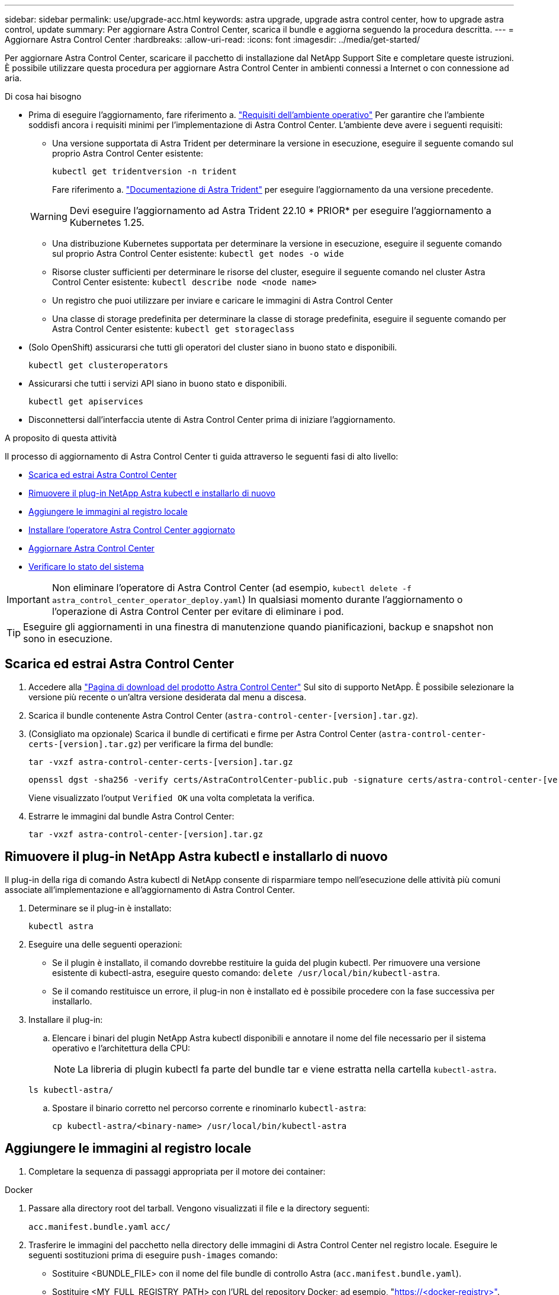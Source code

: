 ---
sidebar: sidebar 
permalink: use/upgrade-acc.html 
keywords: astra upgrade, upgrade astra control center, how to upgrade astra control, update 
summary: Per aggiornare Astra Control Center, scarica il bundle e aggiorna seguendo la procedura descritta. 
---
= Aggiornare Astra Control Center
:hardbreaks:
:allow-uri-read: 
:icons: font
:imagesdir: ../media/get-started/


[role="lead"]
Per aggiornare Astra Control Center, scaricare il pacchetto di installazione dal NetApp Support Site e completare queste istruzioni. È possibile utilizzare questa procedura per aggiornare Astra Control Center in ambienti connessi a Internet o con connessione ad aria.

.Di cosa hai bisogno
* Prima di eseguire l'aggiornamento, fare riferimento a. link:../get-started/requirements.html#operational-environment-requirements["Requisiti dell'ambiente operativo"^] Per garantire che l'ambiente soddisfi ancora i requisiti minimi per l'implementazione di Astra Control Center. L'ambiente deve avere i seguenti requisiti:
+
** Una versione supportata di Astra Trident per determinare la versione in esecuzione, eseguire il seguente comando sul proprio Astra Control Center esistente:
+
[listing]
----
kubectl get tridentversion -n trident
----
+
Fare riferimento a. https://docs.netapp.com/us-en/trident/trident-managing-k8s/upgrade-trident.html#determine-the-version-to-upgrade-to["Documentazione di Astra Trident"] per eseguire l'aggiornamento da una versione precedente.

+

WARNING: Devi eseguire l'aggiornamento ad Astra Trident 22.10 * PRIOR* per eseguire l'aggiornamento a Kubernetes 1.25.

** Una distribuzione Kubernetes supportata per determinare la versione in esecuzione, eseguire il seguente comando sul proprio Astra Control Center esistente: `kubectl get nodes -o wide`
** Risorse cluster sufficienti per determinare le risorse del cluster, eseguire il seguente comando nel cluster Astra Control Center esistente: `kubectl describe node <node name>`
** Un registro che puoi utilizzare per inviare e caricare le immagini di Astra Control Center
** Una classe di storage predefinita per determinare la classe di storage predefinita, eseguire il seguente comando per Astra Control Center esistente: `kubectl get storageclass`


* (Solo OpenShift) assicurarsi che tutti gli operatori del cluster siano in buono stato e disponibili.
+
[listing]
----
kubectl get clusteroperators
----
* Assicurarsi che tutti i servizi API siano in buono stato e disponibili.
+
[listing]
----
kubectl get apiservices
----
* Disconnettersi dall'interfaccia utente di Astra Control Center prima di iniziare l'aggiornamento.


.A proposito di questa attività
Il processo di aggiornamento di Astra Control Center ti guida attraverso le seguenti fasi di alto livello:

* <<Scarica ed estrai Astra Control Center>>
* <<Rimuovere il plug-in NetApp Astra kubectl e installarlo di nuovo>>
* <<Aggiungere le immagini al registro locale>>
* <<Installare l'operatore Astra Control Center aggiornato>>
* <<Aggiornare Astra Control Center>>
* <<Verificare lo stato del sistema>>



IMPORTANT: Non eliminare l'operatore di Astra Control Center (ad esempio, `kubectl delete -f astra_control_center_operator_deploy.yaml`) In qualsiasi momento durante l'aggiornamento o l'operazione di Astra Control Center per evitare di eliminare i pod.


TIP: Eseguire gli aggiornamenti in una finestra di manutenzione quando pianificazioni, backup e snapshot non sono in esecuzione.



== Scarica ed estrai Astra Control Center

. Accedere alla https://mysupport.netapp.com/site/products/all/details/astra-control-center/downloads-tab["Pagina di download del prodotto Astra Control Center"^] Sul sito di supporto NetApp. È possibile selezionare la versione più recente o un'altra versione desiderata dal menu a discesa.
. Scarica il bundle contenente Astra Control Center (`astra-control-center-[version].tar.gz`).
. (Consigliato ma opzionale) Scarica il bundle di certificati e firme per Astra Control Center (`astra-control-center-certs-[version].tar.gz`) per verificare la firma del bundle:
+
[source, console]
----
tar -vxzf astra-control-center-certs-[version].tar.gz
----
+
[source, console]
----
openssl dgst -sha256 -verify certs/AstraControlCenter-public.pub -signature certs/astra-control-center-[version].tar.gz.sig astra-control-center-[version].tar.gz
----
+
Viene visualizzato l'output `Verified OK` una volta completata la verifica.

. Estrarre le immagini dal bundle Astra Control Center:
+
[source, console]
----
tar -vxzf astra-control-center-[version].tar.gz
----




== Rimuovere il plug-in NetApp Astra kubectl e installarlo di nuovo

Il plug-in della riga di comando Astra kubectl di NetApp consente di risparmiare tempo nell'esecuzione delle attività più comuni associate all'implementazione e all'aggiornamento di Astra Control Center.

. Determinare se il plug-in è installato:
+
[listing]
----
kubectl astra
----
. Eseguire una delle seguenti operazioni:
+
** Se il plugin è installato, il comando dovrebbe restituire la guida del plugin kubectl. Per rimuovere una versione esistente di kubectl-astra, eseguire questo comando: `delete /usr/local/bin/kubectl-astra`.
** Se il comando restituisce un errore, il plug-in non è installato ed è possibile procedere con la fase successiva per installarlo.


. Installare il plug-in:
+
.. Elencare i binari del plugin NetApp Astra kubectl disponibili e annotare il nome del file necessario per il sistema operativo e l'architettura della CPU:
+

NOTE: La libreria di plugin kubectl fa parte del bundle tar e viene estratta nella cartella `kubectl-astra`.

+
[source, console]
----
ls kubectl-astra/
----
.. Spostare il binario corretto nel percorso corrente e rinominarlo `kubectl-astra`:
+
[source, console]
----
cp kubectl-astra/<binary-name> /usr/local/bin/kubectl-astra
----






== Aggiungere le immagini al registro locale

. Completare la sequenza di passaggi appropriata per il motore dei container:


[role="tabbed-block"]
====
.Docker
--
. Passare alla directory root del tarball. Vengono visualizzati il file e la directory seguenti:
+
`acc.manifest.bundle.yaml`
`acc/`

. Trasferire le immagini del pacchetto nella directory delle immagini di Astra Control Center nel registro locale. Eseguire le seguenti sostituzioni prima di eseguire `push-images` comando:
+
** Sostituire <BUNDLE_FILE> con il nome del file bundle di controllo Astra (`acc.manifest.bundle.yaml`).
** Sostituire <MY_FULL_REGISTRY_PATH> con l'URL del repository Docker; ad esempio, "https://<docker-registry>"[].
** Sostituire <MY_REGISTRY_USER> con il nome utente.
** Sostituire <MY_REGISTRY_TOKEN> con un token autorizzato per il registro.
+
[source, console]
----
kubectl astra packages push-images -m <BUNDLE_FILE> -r <MY_FULL_REGISTRY_PATH> -u <MY_REGISTRY_USER> -p <MY_REGISTRY_TOKEN>
----




--
.Podman
--
. Passare alla directory root del tarball. Vengono visualizzati il file e la directory seguenti:
+
`acc.manifest.bundle.yaml`
`acc/`

. Accedere al Registro di sistema:
+
[source, console]
----
podman login <YOUR_REGISTRY>
----
. Preparare ed eseguire uno dei seguenti script personalizzato per la versione di Podman utilizzata. Sostituire <MY_FULL_REGISTRY_PATH> con l'URL del repository che include le sottodirectory.
+
[source, subs="specialcharacters,quotes"]
----
*Podman 4*
----
+
[source, console]
----
export REGISTRY=<MY_FULL_REGISTRY_PATH>
export PACKAGENAME=acc
export PACKAGEVERSION=22.11.0-82
export DIRECTORYNAME=acc
for astraImageFile in $(ls ${DIRECTORYNAME}/images/*.tar) ; do
astraImage=$(podman load --input ${astraImageFile} | sed 's/Loaded image: //')
astraImageNoPath=$(echo ${astraImage} | sed 's:.*/::')
podman tag ${astraImageNoPath} ${REGISTRY}/netapp/astra/${PACKAGENAME}/${PACKAGEVERSION}/${astraImageNoPath}
podman push ${REGISTRY}/netapp/astra/${PACKAGENAME}/${PACKAGEVERSION}/${astraImageNoPath}
done
----
+
[source, subs="specialcharacters,quotes"]
----
*Podman 3*
----
+
[source, console]
----
export REGISTRY=<MY_FULL_REGISTRY_PATH>
export PACKAGENAME=acc
export PACKAGEVERSION=22.11.0-82
export DIRECTORYNAME=acc
for astraImageFile in $(ls ${DIRECTORYNAME}/images/*.tar) ; do
astraImage=$(podman load --input ${astraImageFile} | sed 's/Loaded image: //')
astraImageNoPath=$(echo ${astraImage} | sed 's:.*/::')
podman tag ${astraImageNoPath} ${REGISTRY}/netapp/astra/${PACKAGENAME}/${PACKAGEVERSION}/${astraImageNoPath}
podman push ${REGISTRY}/netapp/astra/${PACKAGENAME}/${PACKAGEVERSION}/${astraImageNoPath}
done
----
+

NOTE: Il percorso dell'immagine creato dallo script deve essere simile al seguente, a seconda della configurazione del Registro di sistema: `https://netappdownloads.jfrog.io/docker-astra-control-prod/netapp/astra/acc/22.11.0-82/image:version`



--
====


== Installare l'operatore Astra Control Center aggiornato

. Modificare la directory:
+
[listing]
----
cd manifests
----
. Modificare l'yaml di implementazione dell'operatore di Astra Control Center (`astra_control_center_operator_deploy.yaml`) per fare riferimento al registro locale e al segreto.
+
[listing]
----
vim astra_control_center_operator_deploy.yaml
----
+
.. Se si utilizza un registro che richiede l'autenticazione, sostituire o modificare la riga predefinita di `imagePullSecrets: []` con i seguenti elementi:
+
[listing]
----
imagePullSecrets:
- name: <astra-registry-cred_or_custom_name_of_secret>
----
.. Cambiare `[your_registry_path]` per `kube-rbac-proxy` al percorso del registro in cui sono state inviate le immagini in a. <<Aggiungere le immagini al registro locale,passaggio precedente>>.
.. Cambiare `[your_registry_path]` per `acc-operator` al percorso del registro in cui sono state inviate le immagini in a. <<Aggiungere le immagini al registro locale,passaggio precedente>>.
.. Aggiungere i seguenti valori a `env` sezione:
+
[listing]
----
- name: ACCOP_HELM_UPGRADETIMEOUT
  value: 300m
----
+
[listing, subs="+quotes"]
----
apiVersion: apps/v1
kind: Deployment
metadata:
  labels:
    control-plane: controller-manager
  name: acc-operator-controller-manager
  namespace: netapp-acc-operator
spec:
  replicas: 1
  selector:
    matchLabels:
      control-plane: controller-manager
  strategy:
    type: Recreate
  template:
    metadata:
      labels:
        control-plane: controller-manager
    spec:
      containers:
      - args:
        - --secure-listen-address=0.0.0.0:8443
        - --upstream=http://127.0.0.1:8080/
        - --logtostderr=true
        - --v=10
        *image: [your_registry_path]/kube-rbac-proxy:v4.8.0*
        name: kube-rbac-proxy
        ports:
        - containerPort: 8443
          name: https
      - args:
        - --health-probe-bind-address=:8081
        - --metrics-bind-address=127.0.0.1:8080
        - --leader-elect
        env:
        - name: ACCOP_LOG_LEVEL
          value: "2"
        *- name: ACCOP_HELM_UPGRADETIMEOUT*
          *value: 300m*
        *image: [your_registry_path]/acc-operator:[version x.y.z]*
        imagePullPolicy: IfNotPresent
        livenessProbe:
          httpGet:
            path: /healthz
            port: 8081
          initialDelaySeconds: 15
          periodSeconds: 20
        name: manager
        readinessProbe:
          httpGet:
            path: /readyz
            port: 8081
          initialDelaySeconds: 5
          periodSeconds: 10
        resources:
          limits:
            cpu: 300m
            memory: 750Mi
          requests:
            cpu: 100m
            memory: 75Mi
        securityContext:
          allowPrivilegeEscalation: false
      *imagePullSecrets: []*
      securityContext:
        runAsUser: 65532
      terminationGracePeriodSeconds: 10
----


. Installare l'operatore Astra Control Center aggiornato:
+
[listing]
----
kubectl apply -f astra_control_center_operator_deploy.yaml
----
+
Esempio di risposta:

+
[listing]
----
namespace/netapp-acc-operator unchanged
customresourcedefinition.apiextensions.k8s.io/astracontrolcenters.astra.netapp.io configured
role.rbac.authorization.k8s.io/acc-operator-leader-election-role unchanged
clusterrole.rbac.authorization.k8s.io/acc-operator-manager-role configured
clusterrole.rbac.authorization.k8s.io/acc-operator-metrics-reader unchanged
clusterrole.rbac.authorization.k8s.io/acc-operator-proxy-role unchanged
rolebinding.rbac.authorization.k8s.io/acc-operator-leader-election-rolebinding unchanged
clusterrolebinding.rbac.authorization.k8s.io/acc-operator-manager-rolebinding configured
clusterrolebinding.rbac.authorization.k8s.io/acc-operator-proxy-rolebinding unchanged
configmap/acc-operator-manager-config unchanged
service/acc-operator-controller-manager-metrics-service unchanged
deployment.apps/acc-operator-controller-manager configured
----
. Verificare che i pod siano in esecuzione:
+
[listing]
----
kubectl get pods -n netapp-acc-operator
----




== Aggiornare Astra Control Center

. Modificare la risorsa personalizzata Astra Control Center (CR):
+
[listing]
----
kubectl edit AstraControlCenter -n [netapp-acc or custom namespace]
----
. Modificare il numero di versione di Astra (`astraVersion` all'interno di `Spec`) alla versione alla quale si sta eseguendo l'aggiornamento:
+
[listing, subs="+quotes"]
----
spec:
  accountName: "Example"
  *astraVersion: "[Version number]"*
----
. Verificare che il percorso del Registro di sistema dell'immagine corrisponda al percorso del Registro di sistema in cui sono state inviate le immagini in <<Aggiungere le immagini al registro locale,passaggio precedente>>. Aggiornare `imageRegistry` all'interno di `Spec` se il registro di sistema è stato modificato dall'ultima installazione.
+
[listing]
----
  imageRegistry:
    name: "[your_registry_path]"
----
. Aggiungere quanto segue al `CRDs` configurazione all'interno di `Spec`:
+
[listing]
----
crds:
  shouldUpgrade: true
----
. Aggiungere le seguenti righe all'interno di `additionalValues` all'interno di `Spec` In Astra Control Center CR:
+
[listing]
----
additionalValues:
    nautilus:
      startupProbe:
        periodSeconds: 30
        failureThreshold: 600
----
+
Dopo aver salvato e chiuso l'editor di file, le modifiche verranno applicate e l'aggiornamento avrà inizio.

. (Facoltativo) verificare che i pod terminino e diventino nuovamente disponibili:
+
[listing]
----
watch kubectl get pods -n [netapp-acc or custom namespace]
----
. Attendere che le condizioni di stato di Astra Control indichino che l'aggiornamento è completo e pronto (`True`):
+
[listing]
----
kubectl get AstraControlCenter -n [netapp-acc or custom namespace]
----
+
Risposta:

+
[listing]
----
NAME    UUID                                      VERSION     ADDRESS         READY
astra   9aa5fdae-4214-4cb7-9976-5d8b4c0ce27f      22.11.0-82  10.111.111.111  True
----
+

NOTE: Per monitorare lo stato dell'aggiornamento durante l'operazione, eseguire il seguente comando: `kubectl get AstraControlCenter -o yaml -n [netapp-acc or custom namespace]`

+

NOTE: Per esaminare i registri dell'operatore di Astra Control Center, eseguire il seguente comando:
`kubectl logs deploy/acc-operator-controller-manager -n netapp-acc-operator -c manager -f`





== Verificare lo stato del sistema

. Accedere ad Astra Control Center.
. Verificare che la versione sia stata aggiornata. Consultare la pagina *supporto* nell'interfaccia utente.
. Verificare che tutti i cluster e le applicazioni gestiti siano ancora presenti e protetti.

